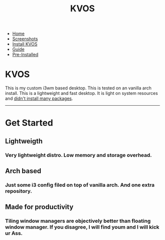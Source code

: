 #+title: KVOS
#+HTML_HEAD: <link rel="stylesheet" href="./style.css">
#+OPTIONS: toc:nil num:nil timestamp:nil html-style:nil title:nil

#+begin_export html
<nav id="nav">
    <ul>
       <li class="current">
           <a href="./index.html">Home</a>
       <li class="">
           <a href="./screenshots.html">Screenshots</a>
       <li class="">
           <a href="./installation.html">Install KVOS</a>
       <li class="">
           <a href="./guide.html">Guide</a>
       <li class="">
           <a href="./software.html">Pre-Installed</a>
    </ul>
</nav>
#+end_export

* KVOS
This is my custom i3wm based desktop. This is tested on an vanilla arch install. This is a lightweight and fast desktop. It is light on system resources and [[./software.org][didn't install many packages]].

-----
* Get Started
:PROPERTIES:
:HTML_CONTAINER_CLASS: boxed
:END:
** Lightweigth
*** Very lightweight distro. Low memory and storage overhead.
** Arch based
*** Just some i3 config filed on top of vanilla arch. And one extra repository.
** Made for productivity
*** Tiling window managers are objectively better than floating window manager. If you disagree, I will find youm and I will kick ur Ass.
